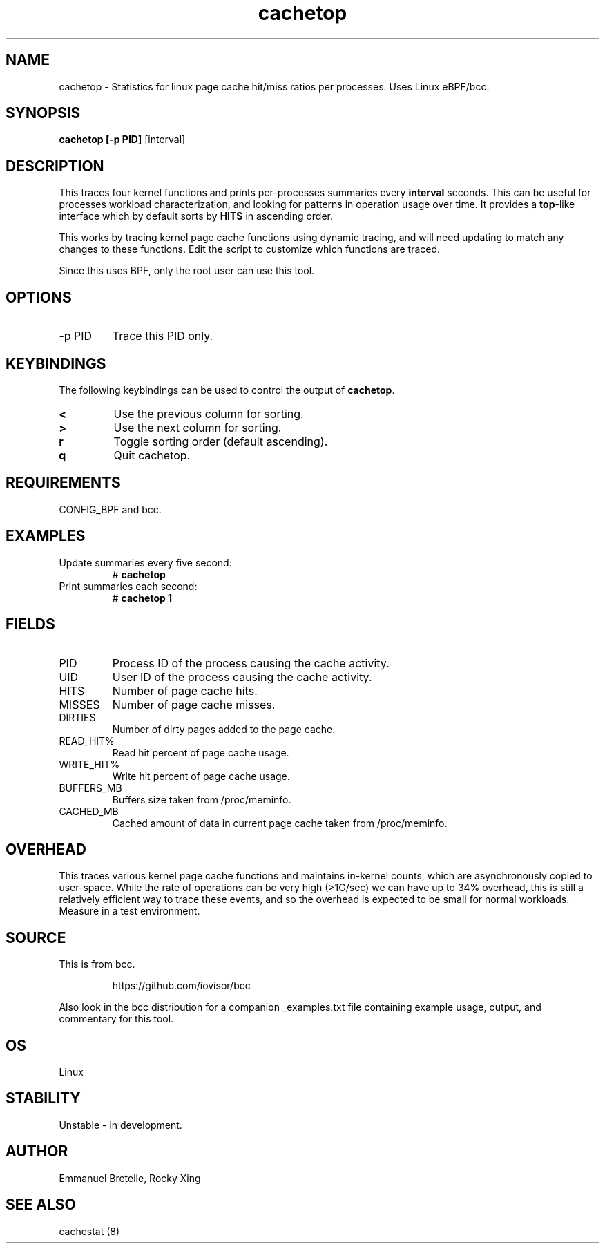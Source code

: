 .TH cachetop 8  "2016-01-30" "USER COMMANDS"
.SH NAME
cachetop \- Statistics for linux page cache hit/miss ratios per processes. Uses Linux eBPF/bcc.
.SH SYNOPSIS
.B cachetop [\-p PID]
[interval]
.SH DESCRIPTION
This traces four kernel functions and prints per-processes summaries every
\fBinterval\fR seconds. This can be useful for processes workload characterization,
and looking for patterns in operation usage over time. It provides a \fBtop\fR-like interface
which by default sorts by \fBHITS\fR in ascending order.

This works by tracing kernel page cache functions using dynamic tracing, and will
need updating to match any changes to these functions. Edit the script to
customize which functions are traced.

Since this uses BPF, only the root user can use this tool.
.SH OPTIONS
.TP
\-p PID
Trace this PID only.
.SH KEYBINDINGS
The following keybindings can be used to control the output of \fBcachetop\fR.
.TP
.B <
Use the previous column for sorting.
.TP
.B >
Use the next column for sorting.
.TP
.B r
Toggle sorting order (default ascending).
.TP
.B q
Quit cachetop.
.SH REQUIREMENTS
CONFIG_BPF and bcc.
.SH EXAMPLES
.TP
Update summaries every five second:
#
.B cachetop
.TP
Print summaries each second:
#
.B cachetop 1
.SH FIELDS
.TP
PID
Process ID of the process causing the cache activity.
.TP
UID
User ID of the process causing the cache activity.
.TP
HITS
Number of page cache hits.
.TP
MISSES
Number of page cache misses.
.TP
DIRTIES
Number of dirty pages added to the page cache.
.TP
READ_HIT%
Read hit percent of page cache usage.
.TP
WRITE_HIT%
Write hit percent of page cache usage.
.TP
BUFFERS_MB
Buffers size taken from /proc/meminfo.
.TP
CACHED_MB
Cached amount of data in current page cache taken from /proc/meminfo.
.SH OVERHEAD
This traces various kernel page cache functions and maintains in-kernel counts, which
are asynchronously copied to user-space. While the rate of operations can
be very high (>1G/sec) we can have up to 34% overhead, this is still a relatively efficient way to trace
these events, and so the overhead is expected to be small for normal workloads.
Measure in a test environment.
.SH SOURCE
This is from bcc.
.IP
https://github.com/iovisor/bcc
.PP
Also look in the bcc distribution for a companion _examples.txt file containing
example usage, output, and commentary for this tool.
.SH OS
Linux
.SH STABILITY
Unstable - in development.
.SH AUTHOR
Emmanuel Bretelle, Rocky Xing
.SH SEE ALSO
cachestat (8)
